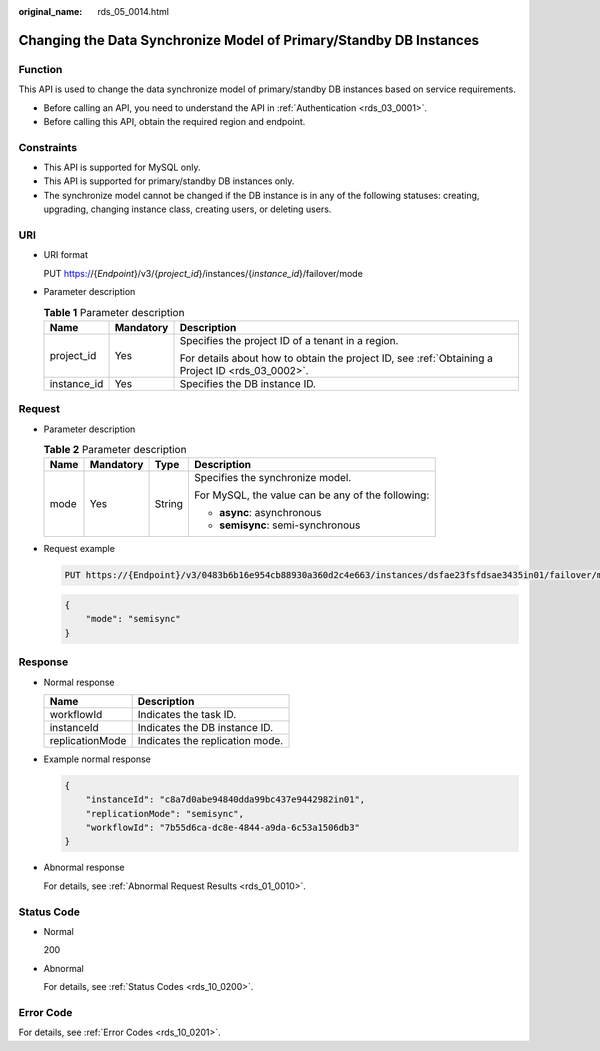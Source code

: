:original_name: rds_05_0014.html

.. _rds_05_0014:

Changing the Data Synchronize Model of Primary/Standby DB Instances
===================================================================

Function
--------

This API is used to change the data synchronize model of primary/standby DB instances based on service requirements.

-  Before calling an API, you need to understand the API in :ref:`Authentication <rds_03_0001>`.
-  Before calling this API, obtain the required region and endpoint.

Constraints
-----------

-  This API is supported for MySQL only.
-  This API is supported for primary/standby DB instances only.
-  The synchronize model cannot be changed if the DB instance is in any of the following statuses: creating, upgrading, changing instance class, creating users, or deleting users.

URI
---

-  URI format

   PUT https://{*Endpoint*}/v3/{*project_id*}/instances/{*instance_id*}/failover/mode

-  Parameter description

   .. table:: **Table 1** Parameter description

      +-----------------------+-----------------------+--------------------------------------------------------------------------------------------------+
      | Name                  | Mandatory             | Description                                                                                      |
      +=======================+=======================+==================================================================================================+
      | project_id            | Yes                   | Specifies the project ID of a tenant in a region.                                                |
      |                       |                       |                                                                                                  |
      |                       |                       | For details about how to obtain the project ID, see :ref:`Obtaining a Project ID <rds_03_0002>`. |
      +-----------------------+-----------------------+--------------------------------------------------------------------------------------------------+
      | instance_id           | Yes                   | Specifies the DB instance ID.                                                                    |
      +-----------------------+-----------------------+--------------------------------------------------------------------------------------------------+

Request
-------

-  Parameter description

   .. table:: **Table 2** Parameter description

      +-----------------+-----------------+-----------------+---------------------------------------------------+
      | Name            | Mandatory       | Type            | Description                                       |
      +=================+=================+=================+===================================================+
      | mode            | Yes             | String          | Specifies the synchronize model.                  |
      |                 |                 |                 |                                                   |
      |                 |                 |                 | For MySQL, the value can be any of the following: |
      |                 |                 |                 |                                                   |
      |                 |                 |                 | -  **async**: asynchronous                        |
      |                 |                 |                 | -  **semisync**: semi-synchronous                 |
      +-----------------+-----------------+-----------------+---------------------------------------------------+

-  Request example

   .. code-block:: text

      PUT https://{Endpoint}/v3/0483b6b16e954cb88930a360d2c4e663/instances/dsfae23fsfdsae3435in01/failover/mode

   .. code-block:: text

      {
          "mode": "semisync"
      }

Response
--------

-  Normal response

   =============== ===============================
   Name            Description
   =============== ===============================
   workflowId      Indicates the task ID.
   instanceId      Indicates the DB instance ID.
   replicationMode Indicates the replication mode.
   =============== ===============================

-  Example normal response

   .. code-block:: text

      {
          "instanceId": "c8a7d0abe94840dda99bc437e9442982in01",
          "replicationMode": "semisync",
          "workflowId": "7b55d6ca-dc8e-4844-a9da-6c53a1506db3"
      }

-  Abnormal response

   For details, see :ref:`Abnormal Request Results <rds_01_0010>`.

Status Code
-----------

-  Normal

   200

-  Abnormal

   For details, see :ref:`Status Codes <rds_10_0200>`.

Error Code
----------

For details, see :ref:`Error Codes <rds_10_0201>`.
